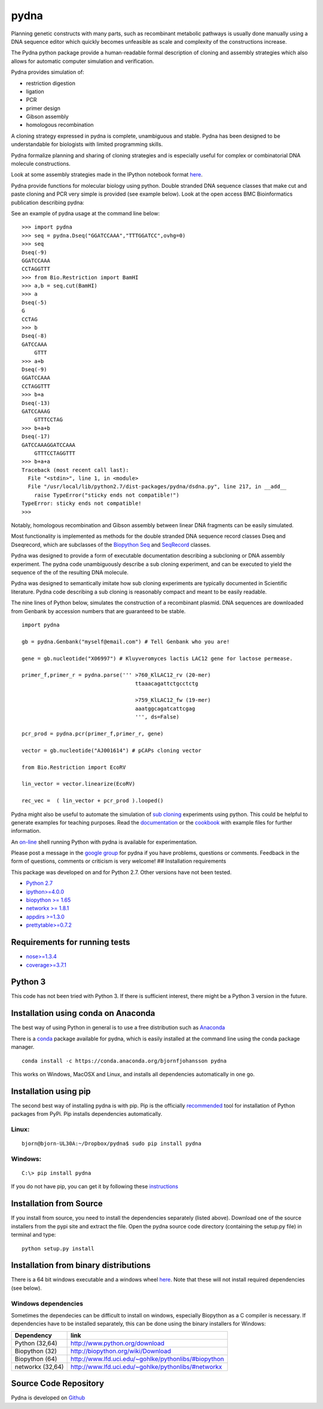 pydna
=====

|icon1|

|icon2|

|icon3|

|icon4|

|icon5|

|icon6|

|icon7|

|icon8|

|icon9|

|icon10|

|icon11|

Planning genetic constructs with many parts, such as recombinant
metabolic pathways is usually done manually using a DNA sequence editor
which quickly becomes unfeasible as scale and complexity of the
constructions increase.

The Pydna python package provide a human-readable formal description of
cloning and assembly strategies which also allows for automatic computer
simulation and verification.

Pydna provides simulation of:

-  restriction digestion
-  ligation
-  PCR
-  primer design
-  Gibson assembly
-  homologous recombination

A cloning strategy expressed in pydna is complete, unambiguous and
stable. Pydna has been designed to be understandable for biologists with
limited programming skills.

Pydna formalize planning and sharing of cloning strategies and is
especially useful for complex or combinatorial DNA molecule
constructions.

Look at some assembly strategies made in the IPython notebook format
`here <http://nbviewer.ipython.org/github/BjornFJohansson/ypk-xylose-pathways/blob/master/index.ipynb>`__.

Pydna provide functions for molecular biology using python. Double
stranded DNA sequence classes that make cut and paste cloning and PCR
very simple is provided (see example below). Look at the open access BMC
Bioinformatics publication describing pydna:

|abstr|

See an example of pydna usage at the command line below:

::

    >>> import pydna
    >>> seq = pydna.Dseq("GGATCCAAA","TTTGGATCC",ovhg=0)
    >>> seq
    Dseq(-9)
    GGATCCAAA
    CCTAGGTTT
    >>> from Bio.Restriction import BamHI
    >>> a,b = seq.cut(BamHI)
    >>> a
    Dseq(-5)
    G
    CCTAG
    >>> b
    Dseq(-8)
    GATCCAAA
        GTTT
    >>> a+b
    Dseq(-9)
    GGATCCAAA
    CCTAGGTTT
    >>> b+a
    Dseq(-13)
    GATCCAAAG
        GTTTCCTAG
    >>> b+a+b
    Dseq(-17)
    GATCCAAAGGATCCAAA
        GTTTCCTAGGTTT
    >>> b+a+a
    Traceback (most recent call last):
      File "<stdin>", line 1, in <module>
      File "/usr/local/lib/python2.7/dist-packages/pydna/dsdna.py", line 217, in __add__
        raise TypeError("sticky ends not compatible!")
    TypeError: sticky ends not compatible!
    >>>

Notably, homologous recombination and Gibson assembly between linear DNA
fragments can be easily simulated.

Most functionality is implemented as methods for the double stranded DNA
sequence record classes Dseq and Dseqrecord, which are subclasses of the
`Biopython <http://biopython.org/wiki/Main_Page>`__
`Seq <http://biopython.org/wiki/Seq>`__ and
`SeqRecord <http://biopython.org/wiki/SeqRecord>`__ classes.

Pydna was designed to provide a form of executable documentation
describing a subcloning or DNA assembly experiment. The pydna code
unambiguously describe a sub cloning experiment, and can be executed to
yield the sequence of the of the resulting DNA molecule.

Pydna was designed to semantically imitate how sub cloning experiments
are typically documented in Scientific literature. Pydna code describing
a sub cloning is reasonably compact and meant to be easily readable.

The nine lines of Python below, simulates the construction of a
recombinant plasmid. DNA sequences are downloaded from Genbank by
accession numbers that are guaranteed to be stable.

::

    import pydna

    gb = pydna.Genbank("myself@email.com") # Tell Genbank who you are!

    gene = gb.nucleotide("X06997") # Kluyveromyces lactis LAC12 gene for lactose permease.

    primer_f,primer_r = pydna.parse(''' >760_KlLAC12_rv (20-mer)
                                        ttaaacagattctgcctctg

                                        >759_KlLAC12_fw (19-mer)
                                        aaatggcagatcattcgag
                                        ''', ds=False)

    pcr_prod = pydna.pcr(primer_f,primer_r, gene)

    vector = gb.nucleotide("AJ001614") # pCAPs cloning vector

    from Bio.Restriction import EcoRV

    lin_vector = vector.linearize(EcoRV)

    rec_vec =  ( lin_vector + pcr_prod ).looped()

Pydna might also be useful to automate the simulation of `sub
cloning <http://en.wikipedia.org/wiki/Subcloning>`__ experiments using
python. This could be helpful to generate examples for teaching
purposes. Read the
`documentation <https://pydna.readthedocs.org/en/latest>`__ or the
`cookbook <https://www.dropbox.com/sh/4re9a0wk03m95z4/AABpu4zwq4IuKUvK0Iy9Io0Fa?dl=0>`__
with example files for further information.

An `on-line <http://pydna-shell.appspot.com>`__ shell running Python
with pydna is available for experimentation.

Please post a message in the `google
group <https://groups.google.com/d/forum/pydna>`__ for pydna if you have
problems, questions or comments. Feedback in the form of questions,
comments or criticism is very welcome! ## Installation requirements

This package was developed on and for Python 2.7. Other versions have
not been tested.

-  `Python 2.7 <http://www.python.org>`__
-  `ipython>=4.0.0 <https://pypi.python.org/pypi/ipython>`__
-  `biopython >= 1.65 <http://pypi.python.org/pypi/biopython>`__
-  `networkx >= 1.8.1 <http://pypi.python.org/pypi/networkx>`__
-  `appdirs >=1.3.0 <https://pypi.python.org/pypi/appdir>`__
-  `prettytable>=0.7.2 <https://pypi.python.org/pypi/PrettyTable>`__

Requirements for running tests
------------------------------

-  `nose>=1.3.4 <https://pypi.python.org/pypi/nose>`__
-  `coverage>=3.7.1 <https://pypi.python.org/pypi/coverage>`__

Python 3
--------

This code has not been tried with Python 3. If there is sufficient
interest, there might be a Python 3 version in the future.

Installation using conda on Anaconda
------------------------------------

The best way of using Python in general is to use a free distribution
such as `Anaconda <https://store.continuum.io/cshop/anaconda>`__

There is a `conda <https://anaconda.org/bjornfjohansson/pydna>`__
package available for pydna, which is easily installed at the command
line using the conda package manager.

::

    conda install -c https://conda.anaconda.org/bjornfjohansson pydna

This works on Windows, MacOSX and Linux, and installs all dependencies
automatically in one go.

Installation using pip
----------------------

The second best way of installing pydna is with pip. Pip is the
officially
`recommended <http://python-packaging-user-guide.readthedocs.org/en/latest>`__
tool for installation of Python packages from PyPi. Pip installs
dependencies automatically.

Linux:
~~~~~~

::

    bjorn@bjorn-UL30A:~/Dropbox/pydna$ sudo pip install pydna

Windows:
~~~~~~~~

::

    C:\> pip install pydna

If you do not have pip, you can get it by following these
`instructions <http://www.pip-installer.org/en/latest/installing.html>`__

Installation from Source
------------------------

If you install from source, you need to install the dependencies
separately (listed above). Download one of the source installers from
the pypi site and extract the file. Open the pydna source code directory
(containing the setup.py file) in terminal and type:

::

    python setup.py install

Installation from binary distributions
--------------------------------------

There is a 64 bit windows executable and a windows wheel
`here <https://ci.appveyor.com/project/BjornFJohansson/pydna/build/artifacts>`__.
Note that these will not install required dependencies (see below).

Windows dependencies
~~~~~~~~~~~~~~~~~~~~

Sometimes the dependecies can be difficult to install on windows,
especially Biopython as a C compiler is necessary. If dependencies have
to be installed separately, this can be done using the binary installers
for Windows:

+--------------------+--------------------------------------------------------+
| Dependency         | link                                                   |
+====================+========================================================+
| Python (32,64)     | http://www.python.org/download                         |
+--------------------+--------------------------------------------------------+
| Biopython (32)     | http://biopython.org/wiki/Download                     |
+--------------------+--------------------------------------------------------+
| Biopython (64)     | http://www.lfd.uci.edu/~gohlke/pythonlibs/#biopython   |
+--------------------+--------------------------------------------------------+
| networkx (32,64)   | http://www.lfd.uci.edu/~gohlke/pythonlibs/#networkx    |
+--------------------+--------------------------------------------------------+

Source Code Repository
----------------------

Pydna is developed on
`Github <https://github.com/BjornFJohansson/pydna>`__

.. |icon1| image:: https://travis-ci.org/BjornFJohansson/pydna.svg
   :target: https://travis-ci.org/BjornFJohansson/pydna
.. |icon2| image:: https://ci.appveyor.com/api/projects/status/qdtk9biw5o0cae7u?svg=true
   :target: https://ci.appveyor.com/project/BjornFJohansson/pydna
.. |icon3| image:: https://drone.io/github.com/BjornFJohansson/pydna/status.png
   :target: https://drone.io/github.com/BjornFJohansson/pydna/latest
.. |icon4| image:: https://binstar.org/bjornfjohansson/pydna/badges/build.svg
   :target: https://binstar.org/bjornfjohansson/pydna/builds
.. |icon5| image:: https://binstar.org/bjornfjohansson/pydna/badges/version.svg
   :target: https://binstar.org/bjornfjohansson/pydna
.. |icon6| image:: https://coveralls.io/repos/BjornFJohansson/pydna/badge.svg?branch=master
   :target: https://coveralls.io/r/BjornFJohansson/pydna?branch=master
.. |icon7| image:: https://readthedocs.org/projects/pydna/badge/?version=latest
   :target: https://readthedocs.org/projects/pydna/?badge=latest
.. |icon8| image:: https://img.shields.io/pypi/v/pydna.png
   :target: https://pypi.python.org/pypi/pydna
.. |icon9| image:: https://img.shields.io/github/stars/BjornFJohansson/pydna.svg
   :target: https://github.com/BjornFJohansson/pydna/stargazers
.. |icon10| image:: https://img.shields.io/pypi/dm/pydna.png
   :target: https://pypi.python.org/pypi/pydna
.. |icon11| image:: https://www.versioneye.com/user/projects/553174c010e714f9e50010bb/badge.svg
   :target: https://www.versioneye.com/user/projects/553174c010e714f9e50010bb
.. |abstr| image:: https://raw.githubusercontent.com/BjornFJohansson/pydna/master/BMC_resized.png
   :target: http://www.biomedcentral.com/1471-2105/16/142/abstract
